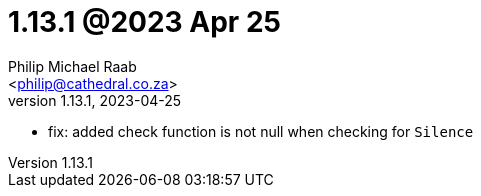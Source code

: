 = 1.13.1 @2023 Apr 25
:author: Philip Michael Raab
:email: <philip@cathedral.co.za>
:revnumber: 1.13.1
:revdate: 2023-04-25
:copyright: Unlicense
:experimental:
:icons: font
:source-highlighter: highlight.js
:sectnums!:
:toc: auto
:sectanchors:

* fix: added check function is not null when checking for `Silence`
